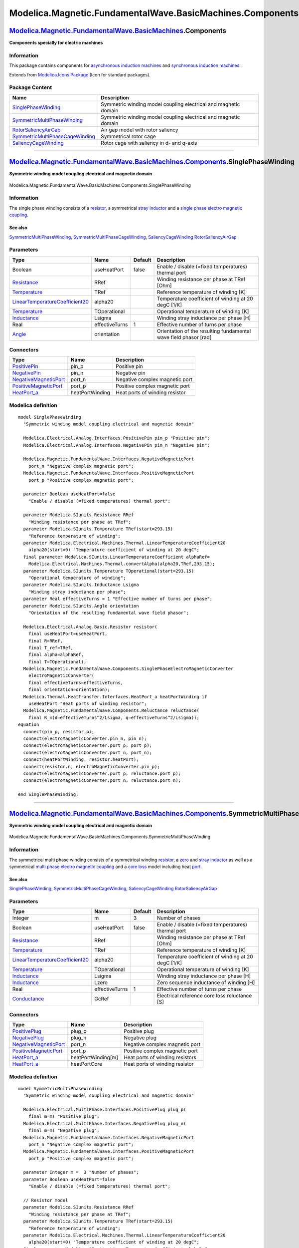==========================================================
Modelica.Magnetic.FundamentalWave.BasicMachines.Components
==========================================================

`Modelica.Magnetic.FundamentalWave.BasicMachines <Modelica_Magnetic_FundamentalWave_BasicMachines.html#Modelica.Magnetic.FundamentalWave.BasicMachines>`_.Components
--------------------------------------------------------------------------------------------------------------------------------------------------------------------

**Components specially for electric machines**

Information
~~~~~~~~~~~

::

This package contains components for `asynchronous induction
machines <Modelica_Magnetic_FundamentalWave_BasicMachines_AsynchronousInductionMachines.html#Modelica.Magnetic.FundamentalWave.BasicMachines.AsynchronousInductionMachines>`_
and `synchronous induction
machines <Modelica_Magnetic_FundamentalWave_BasicMachines_SynchronousInductionMachines.html#Modelica.Magnetic.FundamentalWave.BasicMachines.SynchronousInductionMachines>`_.

::

Extends from
`Modelica.Icons.Package <Modelica_Icons_Package.html#Modelica.Icons.Package>`_
(Icon for standard packages).

Package Content
~~~~~~~~~~~~~~~

+---------------------------------------------------------------------------------------------------------------------------------------------------------------------------------------------------------------------------------------------------------------------------------------------+-------------------------------------------------------------------+
| Name                                                                                                                                                                                                                                                                                        | Description                                                       |
+=============================================================================================================================================================================================================================================================================================+===================================================================+
| |image5| `SinglePhaseWinding <Modelica_Magnetic_FundamentalWave_BasicMachines_Components.html#Modelica.Magnetic.FundamentalWave.BasicMachines.Components.SinglePhaseWinding>`_                                                                                                              | Symmetric winding model coupling electrical and magnetic domain   |
+---------------------------------------------------------------------------------------------------------------------------------------------------------------------------------------------------------------------------------------------------------------------------------------------+-------------------------------------------------------------------+
| |image6| `SymmetricMultiPhaseWinding <Modelica_Magnetic_FundamentalWave_BasicMachines_Components.html#Modelica.Magnetic.FundamentalWave.BasicMachines.Components.SymmetricMultiPhaseWinding>`_                                                                                              | Symmetric winding model coupling electrical and magnetic domain   |
+---------------------------------------------------------------------------------------------------------------------------------------------------------------------------------------------------------------------------------------------------------------------------------------------+-------------------------------------------------------------------+
| |image7| `RotorSaliencyAirGap <Modelica_Magnetic_FundamentalWave_BasicMachines_Components.html#Modelica.Magnetic.FundamentalWave.BasicMachines.Components.RotorSaliencyAirGap>`_                                                                                                            | Air gap model with rotor saliency                                 |
+---------------------------------------------------------------------------------------------------------------------------------------------------------------------------------------------------------------------------------------------------------------------------------------------+-------------------------------------------------------------------+
| |image8| `SymmetricMultiPhaseCageWinding <Modelica_Magnetic_FundamentalWave_BasicMachines_Components.html#Modelica.Magnetic.FundamentalWave.BasicMachines.Components.SymmetricMultiPhaseCageWinding>`_                                                                                      | Symmetrical rotor cage                                            |
+---------------------------------------------------------------------------------------------------------------------------------------------------------------------------------------------------------------------------------------------------------------------------------------------+-------------------------------------------------------------------+
| |image9| `SaliencyCageWinding <Modelica_Magnetic_FundamentalWave_BasicMachines_Components.html#Modelica.Magnetic.FundamentalWave.BasicMachines.Components.SaliencyCageWinding>`_                                                                                                            | Rotor cage with saliency in d- and q-axis                         |
+---------------------------------------------------------------------------------------------------------------------------------------------------------------------------------------------------------------------------------------------------------------------------------------------+-------------------------------------------------------------------+

--------------

|image10| `Modelica.Magnetic.FundamentalWave.BasicMachines.Components <Modelica_Magnetic_FundamentalWave_BasicMachines_Components.html#Modelica.Magnetic.FundamentalWave.BasicMachines.Components>`_.SinglePhaseWinding
-----------------------------------------------------------------------------------------------------------------------------------------------------------------------------------------------------------------------

**Symmetric winding model coupling electrical and magnetic domain**

.. figure:: Modelica.Magnetic.FundamentalWave.BasicMachines.Components.SinglePhaseWindingD.png
   :align: center
   :alt: Modelica.Magnetic.FundamentalWave.BasicMachines.Components.SinglePhaseWinding

   Modelica.Magnetic.FundamentalWave.BasicMachines.Components.SinglePhaseWinding

Information
~~~~~~~~~~~

::

The single phase winding consists of a
`resistor <Modelica_Electrical_Analog_Basic.html#Modelica.Electrical.Analog.Basic.Resistor>`_,
a symmetrical `stray
inductor <Modelica_Electrical_Analog_Basic.html#Modelica.Electrical.Analog.Basic.Inductor>`_
and a `single phase electro magnetic
coupling <Modelica_Magnetic_FundamentalWave_Components.html#Modelica.Magnetic.FundamentalWave.Components.SinglePhaseElectroMagneticConverter>`_.

See also
^^^^^^^^

`SymmetricMultiPhaseWinding <Modelica_Magnetic_FundamentalWave_BasicMachines_Components.html#Modelica.Magnetic.FundamentalWave.BasicMachines.Components.SymmetricMultiPhaseWinding>`_,
`SymmetricMultiPhaseCageWinding <Modelica_Magnetic_FundamentalWave_BasicMachines_Components.html#Modelica.Magnetic.FundamentalWave.BasicMachines.Components.SymmetricMultiPhaseCageWinding>`_,
`SaliencyCageWinding <Modelica_Magnetic_FundamentalWave_BasicMachines_Components.html#Modelica.Magnetic.FundamentalWave.BasicMachines.Components.SaliencyCageWinding>`_
`RotorSaliencyAirGap <Modelica_Magnetic_FundamentalWave_BasicMachines_Components.html#Modelica.Magnetic.FundamentalWave.BasicMachines.Components.RotorSaliencyAirGap>`_

::

Parameters
~~~~~~~~~~

+-----------------------------------------------------------------------------------------------------------------------------------------------------+------------------+-----------+--------------------------------------------------------------------+
| Type                                                                                                                                                | Name             | Default   | Description                                                        |
+=====================================================================================================================================================+==================+===========+====================================================================+
| Boolean                                                                                                                                             | useHeatPort      | false     | Enable / disable (=fixed temperatures) thermal port                |
+-----------------------------------------------------------------------------------------------------------------------------------------------------+------------------+-----------+--------------------------------------------------------------------+
| `Resistance <Modelica_SIunits.html#Modelica.SIunits.Resistance>`_                                                                                   | RRef             |           | Winding resistance per phase at TRef [Ohm]                         |
+-----------------------------------------------------------------------------------------------------------------------------------------------------+------------------+-----------+--------------------------------------------------------------------+
| `Temperature <Modelica_SIunits.html#Modelica.SIunits.Temperature>`_                                                                                 | TRef             |           | Reference temperature of winding [K]                               |
+-----------------------------------------------------------------------------------------------------------------------------------------------------+------------------+-----------+--------------------------------------------------------------------+
| `LinearTemperatureCoefficient20 <Modelica_Electrical_Machines_Thermal.html#Modelica.Electrical.Machines.Thermal.LinearTemperatureCoefficient20>`_   | alpha20          |           | Temperature coefficient of winding at 20 degC [1/K]                |
+-----------------------------------------------------------------------------------------------------------------------------------------------------+------------------+-----------+--------------------------------------------------------------------+
| `Temperature <Modelica_SIunits.html#Modelica.SIunits.Temperature>`_                                                                                 | TOperational     |           | Operational temperature of winding [K]                             |
+-----------------------------------------------------------------------------------------------------------------------------------------------------+------------------+-----------+--------------------------------------------------------------------+
| `Inductance <Modelica_SIunits.html#Modelica.SIunits.Inductance>`_                                                                                   | Lsigma           |           | Winding stray inductance per phase [H]                             |
+-----------------------------------------------------------------------------------------------------------------------------------------------------+------------------+-----------+--------------------------------------------------------------------+
| Real                                                                                                                                                | effectiveTurns   | 1         | Effective number of turns per phase                                |
+-----------------------------------------------------------------------------------------------------------------------------------------------------+------------------+-----------+--------------------------------------------------------------------+
| `Angle <Modelica_SIunits.html#Modelica.SIunits.Angle>`_                                                                                             | orientation      |           | Orientation of the resulting fundamental wave field phasor [rad]   |
+-----------------------------------------------------------------------------------------------------------------------------------------------------+------------------+-----------+--------------------------------------------------------------------+

Connectors
~~~~~~~~~~

+-------------------------------------------------------------------------------------------------------------------------------------------------+-------------------+----------------------------------+
| Type                                                                                                                                            | Name              | Description                      |
+=================================================================================================================================================+===================+==================================+
| `PositivePin <Modelica_Electrical_Analog_Interfaces.html#Modelica.Electrical.Analog.Interfaces.PositivePin>`_                                   | pin\_p            | Positive pin                     |
+-------------------------------------------------------------------------------------------------------------------------------------------------+-------------------+----------------------------------+
| `NegativePin <Modelica_Electrical_Analog_Interfaces.html#Modelica.Electrical.Analog.Interfaces.NegativePin>`_                                   | pin\_n            | Negative pin                     |
+-------------------------------------------------------------------------------------------------------------------------------------------------+-------------------+----------------------------------+
| `NegativeMagneticPort <Modelica_Magnetic_FundamentalWave_Interfaces.html#Modelica.Magnetic.FundamentalWave.Interfaces.NegativeMagneticPort>`_   | port\_n           | Negative complex magnetic port   |
+-------------------------------------------------------------------------------------------------------------------------------------------------+-------------------+----------------------------------+
| `PositiveMagneticPort <Modelica_Magnetic_FundamentalWave_Interfaces.html#Modelica.Magnetic.FundamentalWave.Interfaces.PositiveMagneticPort>`_   | port\_p           | Positive complex magnetic port   |
+-------------------------------------------------------------------------------------------------------------------------------------------------+-------------------+----------------------------------+
| `HeatPort\_a <Modelica_Thermal_HeatTransfer_Interfaces.html#Modelica.Thermal.HeatTransfer.Interfaces.HeatPort_a>`_                              | heatPortWinding   | Heat ports of winding resistor   |
+-------------------------------------------------------------------------------------------------------------------------------------------------+-------------------+----------------------------------+

Modelica definition
~~~~~~~~~~~~~~~~~~~

::

    model SinglePhaseWinding 
      "Symmetric winding model coupling electrical and magnetic domain"

      Modelica.Electrical.Analog.Interfaces.PositivePin pin_p "Positive pin";
      Modelica.Electrical.Analog.Interfaces.NegativePin pin_n "Negative pin";

      Modelica.Magnetic.FundamentalWave.Interfaces.NegativeMagneticPort
        port_n "Negative complex magnetic port";
      Modelica.Magnetic.FundamentalWave.Interfaces.PositiveMagneticPort
        port_p "Positive complex magnetic port";

      parameter Boolean useHeatPort=false 
        "Enable / disable (=fixed temperatures) thermal port";

      parameter Modelica.SIunits.Resistance RRef 
        "Winding resistance per phase at TRef";
      parameter Modelica.SIunits.Temperature TRef(start=293.15) 
        "Reference temperature of winding";
      parameter Modelica.Electrical.Machines.Thermal.LinearTemperatureCoefficient20
        alpha20(start=0) "Temperature coefficient of winding at 20 degC";
      final parameter Modelica.SIunits.LinearTemperatureCoefficient alphaRef=
        Modelica.Electrical.Machines.Thermal.convertAlpha(alpha20,TRef,293.15);
      parameter Modelica.SIunits.Temperature TOperational(start=293.15) 
        "Operational temperature of winding";
      parameter Modelica.SIunits.Inductance Lsigma 
        "Winding stray inductance per phase";
      parameter Real effectiveTurns = 1 "Effective number of turns per phase";
      parameter Modelica.SIunits.Angle orientation 
        "Orientation of the resulting fundamental wave field phasor";

      Modelica.Electrical.Analog.Basic.Resistor resistor(
        final useHeatPort=useHeatPort,
        final R=RRef,
        final T_ref=TRef,
        final alpha=alphaRef,
        final T=TOperational);
      Modelica.Magnetic.FundamentalWave.Components.SinglePhaseElectroMagneticConverter
        electroMagneticConverter(
        final effectiveTurns=effectiveTurns,
        final orientation=orientation);
      Modelica.Thermal.HeatTransfer.Interfaces.HeatPort_a heatPortWinding if 
        useHeatPort "Heat ports of winding resistor";
      Modelica.Magnetic.FundamentalWave.Components.Reluctance reluctance(
        final R_m(d=effectiveTurns^2/Lsigma, q=effectiveTurns^2/Lsigma));
    equation 
      connect(pin_p, resistor.p);
      connect(electroMagneticConverter.pin_n, pin_n);
      connect(electroMagneticConverter.port_p, port_p);
      connect(electroMagneticConverter.port_n, port_n);
      connect(heatPortWinding, resistor.heatPort);
      connect(resistor.n, electroMagneticConverter.pin_p);
      connect(electroMagneticConverter.port_p, reluctance.port_p);
      connect(electroMagneticConverter.port_n, reluctance.port_n);

    end SinglePhaseWinding;

--------------

|image11| `Modelica.Magnetic.FundamentalWave.BasicMachines.Components <Modelica_Magnetic_FundamentalWave_BasicMachines_Components.html#Modelica.Magnetic.FundamentalWave.BasicMachines.Components>`_.SymmetricMultiPhaseWinding
-------------------------------------------------------------------------------------------------------------------------------------------------------------------------------------------------------------------------------

**Symmetric winding model coupling electrical and magnetic domain**

.. figure:: Modelica.Magnetic.FundamentalWave.BasicMachines.Components.SymmetricMultiPhaseWindingD.png
   :align: center
   :alt: Modelica.Magnetic.FundamentalWave.BasicMachines.Components.SymmetricMultiPhaseWinding

   Modelica.Magnetic.FundamentalWave.BasicMachines.Components.SymmetricMultiPhaseWinding

Information
~~~~~~~~~~~

::

The symmetrical multi phase winding consists of a symmetrical winding
`resistor <Modelica_Electrical_MultiPhase_Basic.html#Modelica.Electrical.MultiPhase.Basic.Resistor>`_,
a
`zero <Modelica_Electrical_MultiPhase_Basic.html#Modelica.Electrical.MultiPhase.Basic.MutualInductor>`_
and `stray
inductor <Modelica_Electrical_MultiPhase_Basic.html#Modelica.Electrical.MultiPhase.Basic.Inductor>`_
as well as a symmetrical `multi phase electro magnetic
coupling <Modelica_Magnetic_FundamentalWave_Components.html#Modelica.Magnetic.FundamentalWave.Components.MultiPhaseElectroMagneticConverter>`_
and a `core
loss <Modelica_Magnetic_FundamentalWave_Components.html#Modelica.Magnetic.FundamentalWave.Components.EddyCurrent>`_
model including heat
`port <Modelica_Thermal_HeatTransfer_Interfaces.html#Modelica.Thermal.HeatTransfer.Interfaces.HeatPort_a>`_.

See also
^^^^^^^^

`SinglePhaseWinding <Modelica_Magnetic_FundamentalWave_BasicMachines_Components.html#Modelica.Magnetic.FundamentalWave.BasicMachines.Components.SinglePhaseWinding>`_,
`SymmetricMultiPhaseCageWinding <Modelica_Magnetic_FundamentalWave_BasicMachines_Components.html#Modelica.Magnetic.FundamentalWave.BasicMachines.Components.SymmetricMultiPhaseCageWinding>`_,
`SaliencyCageWinding <Modelica_Magnetic_FundamentalWave_BasicMachines_Components.html#Modelica.Magnetic.FundamentalWave.BasicMachines.Components.SaliencyCageWinding>`_
`RotorSaliencyAirGap <Modelica_Magnetic_FundamentalWave_BasicMachines_Components.html#Modelica.Magnetic.FundamentalWave.BasicMachines.Components.RotorSaliencyAirGap>`_

::

Parameters
~~~~~~~~~~

+-----------------------------------------------------------------------------------------------------------------------------------------------------+------------------+-----------+-------------------------------------------------------+
| Type                                                                                                                                                | Name             | Default   | Description                                           |
+=====================================================================================================================================================+==================+===========+=======================================================+
| Integer                                                                                                                                             | m                | 3         | Number of phases                                      |
+-----------------------------------------------------------------------------------------------------------------------------------------------------+------------------+-----------+-------------------------------------------------------+
| Boolean                                                                                                                                             | useHeatPort      | false     | Enable / disable (=fixed temperatures) thermal port   |
+-----------------------------------------------------------------------------------------------------------------------------------------------------+------------------+-----------+-------------------------------------------------------+
| `Resistance <Modelica_SIunits.html#Modelica.SIunits.Resistance>`_                                                                                   | RRef             |           | Winding resistance per phase at TRef [Ohm]            |
+-----------------------------------------------------------------------------------------------------------------------------------------------------+------------------+-----------+-------------------------------------------------------+
| `Temperature <Modelica_SIunits.html#Modelica.SIunits.Temperature>`_                                                                                 | TRef             |           | Reference temperature of winding [K]                  |
+-----------------------------------------------------------------------------------------------------------------------------------------------------+------------------+-----------+-------------------------------------------------------+
| `LinearTemperatureCoefficient20 <Modelica_Electrical_Machines_Thermal.html#Modelica.Electrical.Machines.Thermal.LinearTemperatureCoefficient20>`_   | alpha20          |           | Temperature coefficient of winding at 20 degC [1/K]   |
+-----------------------------------------------------------------------------------------------------------------------------------------------------+------------------+-----------+-------------------------------------------------------+
| `Temperature <Modelica_SIunits.html#Modelica.SIunits.Temperature>`_                                                                                 | TOperational     |           | Operational temperature of winding [K]                |
+-----------------------------------------------------------------------------------------------------------------------------------------------------+------------------+-----------+-------------------------------------------------------+
| `Inductance <Modelica_SIunits.html#Modelica.SIunits.Inductance>`_                                                                                   | Lsigma           |           | Winding stray inductance per phase [H]                |
+-----------------------------------------------------------------------------------------------------------------------------------------------------+------------------+-----------+-------------------------------------------------------+
| `Inductance <Modelica_SIunits.html#Modelica.SIunits.Inductance>`_                                                                                   | Lzero            |           | Zero sequence inductance of winding [H]               |
+-----------------------------------------------------------------------------------------------------------------------------------------------------+------------------+-----------+-------------------------------------------------------+
| Real                                                                                                                                                | effectiveTurns   | 1         | Effective number of turns per phase                   |
+-----------------------------------------------------------------------------------------------------------------------------------------------------+------------------+-----------+-------------------------------------------------------+
| `Conductance <Modelica_SIunits.html#Modelica.SIunits.Conductance>`_                                                                                 | GcRef            |           | Electrical reference core loss reluctance [S]         |
+-----------------------------------------------------------------------------------------------------------------------------------------------------+------------------+-----------+-------------------------------------------------------+

Connectors
~~~~~~~~~~

+-------------------------------------------------------------------------------------------------------------------------------------------------+----------------------+-----------------------------------+
| Type                                                                                                                                            | Name                 | Description                       |
+=================================================================================================================================================+======================+===================================+
| `PositivePlug <Modelica_Electrical_MultiPhase_Interfaces.html#Modelica.Electrical.MultiPhase.Interfaces.PositivePlug>`_                         | plug\_p              | Positive plug                     |
+-------------------------------------------------------------------------------------------------------------------------------------------------+----------------------+-----------------------------------+
| `NegativePlug <Modelica_Electrical_MultiPhase_Interfaces.html#Modelica.Electrical.MultiPhase.Interfaces.NegativePlug>`_                         | plug\_n              | Negative plug                     |
+-------------------------------------------------------------------------------------------------------------------------------------------------+----------------------+-----------------------------------+
| `NegativeMagneticPort <Modelica_Magnetic_FundamentalWave_Interfaces.html#Modelica.Magnetic.FundamentalWave.Interfaces.NegativeMagneticPort>`_   | port\_n              | Negative complex magnetic port    |
+-------------------------------------------------------------------------------------------------------------------------------------------------+----------------------+-----------------------------------+
| `PositiveMagneticPort <Modelica_Magnetic_FundamentalWave_Interfaces.html#Modelica.Magnetic.FundamentalWave.Interfaces.PositiveMagneticPort>`_   | port\_p              | Positive complex magnetic port    |
+-------------------------------------------------------------------------------------------------------------------------------------------------+----------------------+-----------------------------------+
| `HeatPort\_a <Modelica_Thermal_HeatTransfer_Interfaces.html#Modelica.Thermal.HeatTransfer.Interfaces.HeatPort_a>`_                              | heatPortWinding[m]   | Heat ports of winding resistors   |
+-------------------------------------------------------------------------------------------------------------------------------------------------+----------------------+-----------------------------------+
| `HeatPort\_a <Modelica_Thermal_HeatTransfer_Interfaces.html#Modelica.Thermal.HeatTransfer.Interfaces.HeatPort_a>`_                              | heatPortCore         | Heat ports of winding resistor    |
+-------------------------------------------------------------------------------------------------------------------------------------------------+----------------------+-----------------------------------+

Modelica definition
~~~~~~~~~~~~~~~~~~~

::

    model SymmetricMultiPhaseWinding 
      "Symmetric winding model coupling electrical and magnetic domain"

      Modelica.Electrical.MultiPhase.Interfaces.PositivePlug plug_p(
        final m=m) "Positive plug";
      Modelica.Electrical.MultiPhase.Interfaces.NegativePlug plug_n(
        final m=m) "Negative plug";
      Modelica.Magnetic.FundamentalWave.Interfaces.NegativeMagneticPort
        port_n "Negative complex magnetic port";
      Modelica.Magnetic.FundamentalWave.Interfaces.PositiveMagneticPort
        port_p "Positive complex magnetic port";

      parameter Integer m =  3 "Number of phases";
      parameter Boolean useHeatPort=false 
        "Enable / disable (=fixed temperatures) thermal port";

      // Resistor model
      parameter Modelica.SIunits.Resistance RRef 
        "Winding resistance per phase at TRef";
      parameter Modelica.SIunits.Temperature TRef(start=293.15) 
        "Reference temperature of winding";
      parameter Modelica.Electrical.Machines.Thermal.LinearTemperatureCoefficient20
        alpha20(start=0) "Temperature coefficient of winding at 20 degC";
      final parameter Modelica.SIunits.LinearTemperatureCoefficient alphaRef=
        Modelica.Electrical.Machines.Thermal.convertAlpha(alpha20,TRef,293.15);
      parameter Modelica.SIunits.Temperature TOperational(start=293.15) 
        "Operational temperature of winding";

      parameter Modelica.SIunits.Inductance Lsigma 
        "Winding stray inductance per phase";
      parameter Modelica.SIunits.Inductance Lzero 
        "Zero sequence inductance of winding";
      parameter Real effectiveTurns = 1 "Effective number of turns per phase";

      parameter Modelica.SIunits.Conductance GcRef 
        "Electrical reference core loss reluctance";

      Modelica.Magnetic.FundamentalWave.Components.MultiPhaseElectroMagneticConverter
        electroMagneticConverter(
        final m=m,
        final effectiveTurns=fill(effectiveTurns, m),
        final orientation=Functions.symmetricOrientation(m));
      Modelica.Electrical.MultiPhase.Basic.ZeroInductor zeroInductor(
        final m=m,
        final Lzero=Lzero) "Zero sequence inductance of winding";
      Modelica.Electrical.MultiPhase.Basic.Resistor resistor(
        final m=m,
        final useHeatPort=useHeatPort,
        final R=fill(RRef, m),
        final T_ref=fill(TRef,m),
        final alpha=fill(alphaRef,m),
        final T=fill(TOperational,m)) "Winding resistor";

      Thermal.HeatTransfer.Interfaces.HeatPort_a heatPortWinding[m] if useHeatPort 
        "Heat ports of winding resistors";
      Thermal.HeatTransfer.Interfaces.HeatPort_a heatPortCore if useHeatPort 
        "Heat ports of winding resistor";
      Modelica.Magnetic.FundamentalWave.Components.EddyCurrent core(final G=(
            m/2)*GcRef/effectiveTurns^2, final useHeatPort=useHeatPort) 
        "Core loss model (currently eddy currents only)";
      Modelica.Magnetic.FundamentalWave.Components.Reluctance strayReluctance(
          final R_m(d=3*effectiveTurns^2/2/Lsigma, q=3*effectiveTurns^2/2/
              Lsigma)) 
        "Stray reluctance equivalent to ideally coupled stray inductances";
    equation 
      connect(plug_p, resistor.plug_p);
      connect(resistor.plug_n, zeroInductor.plug_p);
      connect(zeroInductor.plug_n, electroMagneticConverter.plug_p);
      connect(electroMagneticConverter.plug_n, plug_n);
      connect(electroMagneticConverter.port_p, port_p);
      connect(resistor.heatPort, heatPortWinding);
      connect(electroMagneticConverter.port_n, core.port_p);
      connect(core.port_n, port_n);
      connect(core.heatPort, heatPortCore);
      connect(strayReluctance.port_n, core.port_n);
      connect(strayReluctance.port_p, electroMagneticConverter.port_p);
    end SymmetricMultiPhaseWinding;

--------------

|image12| `Modelica.Magnetic.FundamentalWave.BasicMachines.Components <Modelica_Magnetic_FundamentalWave_BasicMachines_Components.html#Modelica.Magnetic.FundamentalWave.BasicMachines.Components>`_.RotorSaliencyAirGap
------------------------------------------------------------------------------------------------------------------------------------------------------------------------------------------------------------------------

**Air gap model with rotor saliency**

.. figure:: Modelica.Magnetic.FundamentalWave.BasicMachines.Components.RotorSaliencyAirGapD.png
   :align: center
   :alt: Modelica.Magnetic.FundamentalWave.BasicMachines.Components.RotorSaliencyAirGap

   Modelica.Magnetic.FundamentalWave.BasicMachines.Components.RotorSaliencyAirGap

Information
~~~~~~~~~~~

::

This salient air gap model can be used for machines with uniform airgaps
and for machines with rotor saliencies. The air gap model is not
symmetrical towards stator and rotor since it is assumed the saliency
always refers to the rotor. The saliency of the air gap is represented
by a main field inductance in the d- and q-axis.

For the mechanical interaction of the air gap model with the stator and
the rotor it is equipped with to `rotational
connectors <Modelica_Mechanics_Rotational_Interfaces.html#Modelica.Mechanics.Rotational.Interfaces.Flange_a>`_.
The torques acting on both connectors have the same absolute values but
different signs. The difference between the stator and the rotor angle,
|image13|, is required for the transformation of the magnetic stator
quantities to the rotor side.

The air gap model has two magnetic stator and two magnetic rotor
`ports <Modelica_Magnetic_FundamentalWave_Interfaces.html#Modelica.Magnetic.FundamentalWave.Interfaces.MagneticPort>`_.
The magnetic potential difference and the magnetic flux of the stator
(superscript s) are transformed to the rotor fixed reference frame
(superscript r). The effective reluctances of the main field with
respect to the d- and q-axis are considered then in the balance
equations

.. figure:: ../Resources/Images/Magnetic/FundamentalWave/Machines/Components/airgap.png
   :align: center
   :alt: 

according to the following figure.

**Fig:** Magnetic equivalent circuit of the air gap model

.. figure:: ../Resources/Images/Magnetic/FundamentalWave/Machines/Components/airgap_phasors.png
   :align: center
   :alt: 

See also
^^^^^^^^

`SinglePhaseWinding <Modelica_Magnetic_FundamentalWave_BasicMachines_Components.html#Modelica.Magnetic.FundamentalWave.BasicMachines.Components.SinglePhaseWinding>`_,
`SymmetricMultiPhaseWinding <Modelica_Magnetic_FundamentalWave_BasicMachines_Components.html#Modelica.Magnetic.FundamentalWave.BasicMachines.Components.SymmetricMultiPhaseWinding>`_,
`SymmetricMultiPhaseCageWinding <Modelica_Magnetic_FundamentalWave_BasicMachines_Components.html#Modelica.Magnetic.FundamentalWave.BasicMachines.Components.SymmetricMultiPhaseCageWinding>`_
`SaliencyCageWinding <Modelica_Magnetic_FundamentalWave_BasicMachines_Components.html#Modelica.Magnetic.FundamentalWave.BasicMachines.Components.SaliencyCageWinding>`_

::

Parameters
~~~~~~~~~~

+---------------------------------------------------------------------------------------------------------------------------------+--------+-----------+-----------------------------------------------------------------------------+
| Type                                                                                                                            | Name   | Default   | Description                                                                 |
+=================================================================================================================================+========+===========+=============================================================================+
| Integer                                                                                                                         | p      |           | Number of pole pairs                                                        |
+---------------------------------------------------------------------------------------------------------------------------------+--------+-----------+-----------------------------------------------------------------------------+
| `SalientInductance <Modelica_Magnetic_FundamentalWave_Types.html#Modelica.Magnetic.FundamentalWave.Types.SalientInductance>`_   | L0     |           | Salient inductance of a single unchorded coil w.r.t. the fundamental wave   |
+---------------------------------------------------------------------------------------------------------------------------------+--------+-----------+-----------------------------------------------------------------------------+

Connectors
~~~~~~~~~~

+-------------------------------------------------------------------------------------------------------------------------------------------------+-------------+--------------------------------------------------+
| Type                                                                                                                                            | Name        | Description                                      |
+=================================================================================================================================================+=============+==================================================+
| `PositiveMagneticPort <Modelica_Magnetic_FundamentalWave_Interfaces.html#Modelica.Magnetic.FundamentalWave.Interfaces.PositiveMagneticPort>`_   | port\_sp    | Positive complex magnetic stator port            |
+-------------------------------------------------------------------------------------------------------------------------------------------------+-------------+--------------------------------------------------+
| `NegativeMagneticPort <Modelica_Magnetic_FundamentalWave_Interfaces.html#Modelica.Magnetic.FundamentalWave.Interfaces.NegativeMagneticPort>`_   | port\_sn    | Negative complex magnetic stator port            |
+-------------------------------------------------------------------------------------------------------------------------------------------------+-------------+--------------------------------------------------+
| `PositiveMagneticPort <Modelica_Magnetic_FundamentalWave_Interfaces.html#Modelica.Magnetic.FundamentalWave.Interfaces.PositiveMagneticPort>`_   | port\_rp    | Positive complex magnetic rotor port             |
+-------------------------------------------------------------------------------------------------------------------------------------------------+-------------+--------------------------------------------------+
| `NegativeMagneticPort <Modelica_Magnetic_FundamentalWave_Interfaces.html#Modelica.Magnetic.FundamentalWave.Interfaces.NegativeMagneticPort>`_   | port\_rn    | Negative complex magnetic rotor port             |
+-------------------------------------------------------------------------------------------------------------------------------------------------+-------------+--------------------------------------------------+
| `Flange\_a <Modelica_Mechanics_Rotational_Interfaces.html#Modelica.Mechanics.Rotational.Interfaces.Flange_a>`_                                  | flange\_a   | Flange of the rotor                              |
+-------------------------------------------------------------------------------------------------------------------------------------------------+-------------+--------------------------------------------------+
| `Flange\_a <Modelica_Mechanics_Rotational_Interfaces.html#Modelica.Mechanics.Rotational.Interfaces.Flange_a>`_                                  | support     | Support at which the reaction torque is acting   |
+-------------------------------------------------------------------------------------------------------------------------------------------------+-------------+--------------------------------------------------+

Modelica definition
~~~~~~~~~~~~~~~~~~~

::

    model RotorSaliencyAirGap "Air gap model with rotor saliency"

      import Modelica.Constants.pi;

      Interfaces.PositiveMagneticPort port_sp 
        "Positive complex magnetic stator port";
      Interfaces.NegativeMagneticPort port_sn 
        "Negative complex magnetic stator port";
      Interfaces.PositiveMagneticPort port_rp 
        "Positive complex magnetic rotor port";
      Interfaces.NegativeMagneticPort port_rn 
        "Negative complex magnetic rotor port";

      Modelica.Mechanics.Rotational.Interfaces.Flange_a flange_a 
        "Flange of the rotor";
      Modelica.Mechanics.Rotational.Interfaces.Flange_a support 
        "Support at which the reaction torque is acting";

      parameter Integer p "Number of pole pairs";
      parameter Modelica.Magnetic.FundamentalWave.Types.SalientInductance L0(
        d(start=1), q(start=1)) 
        "Salient inductance of a single unchorded coil w.r.t. the fundamental wave";
      final parameter Modelica.Magnetic.FundamentalWave.Types.SalientReluctance R_m(
        d=1/L0.d, q=1/L0.q) "Reluctance of the air gap model";

      // Complex phasors of magnetic potential differences
      Modelica.SIunits.ComplexMagneticPotentialDifference  V_mss 
        "Complex magnetic potential difference of stator w.r.t. stator reference frame";
      Modelica.SIunits.ComplexMagneticPotentialDifference  V_msr 
        "Complex magnetic potential difference of stator w.r.t. rotor reference frame";
      Modelica.SIunits.ComplexMagneticPotentialDifference  V_mrr 
        "Complex magnetic potential difference of rotor w.r.t. rotor reference frame";
      // Modelica.SIunits.ComplexMagneticPotentialDifference V_mrs
      //   "Complex magnetic potential difference of rotor w.r.t. stator reference frame";

      // Complex phasors of magnetic fluxes
      Modelica.SIunits.ComplexMagneticFlux  Phi_ss 
        "Complex magnetic potential difference of stator w.r.t. stator reference frame";
      Modelica.SIunits.ComplexMagneticFlux  Phi_sr 
        "Complex magnetic potential difference of stator w.r.t. rotor reference frame";
      Modelica.SIunits.ComplexMagneticFlux  Phi_rr 
        "Complex magnetic potential difference of rotor w.r.t. rotor reference frame";
      // Modelica.SIunits.ComplexMagneticFlux Phi_rs
      //   "Complex magnetic potential difference of rotor w.r.t. stator reference frame";

      // Electrical torque and mechanical angle
      Modelica.SIunits.Torque tauElectrical "Electrical torque";
      // Modelica.SIunits.Torque tauTemp "Electrical torque";
      Modelica.SIunits.Angle gamma "Electrical angle between rotor and stator";

      Complex rotator "Equivalent vector representation of orientation";

    equation 
      // Stator flux into positive stator port
      port_sp.Phi = Phi_ss;
      // Balance of stator flux
      port_sp.Phi + port_sn.Phi = Complex(0,0);

      // Rotor flux into positive rotor port
      port_rp.Phi = Phi_rr;
      // Balance of rotor flux
      port_rp.Phi + port_rn.Phi = Complex(0,0);

      // Magneto motive force of stator
      port_sp.V_m - port_sn.V_m = V_mss;

      // Magneto motive force of stator
      port_rp.V_m - port_rn.V_m = V_mrr;

      // Transformation of fluxes between stator and rotor fixed frame, if wanted
      // Phi_rs.re = + Phi_rr.re * cos(gamma) - Phi_rr.im * sin(gamma);
      // Phi_rs.im = + Phi_rr.re * sin(gamma) + Phi_rr.im * cos(gamma);
      // Alternative transformation
      // Phi_rr.re = + Phi_rs.re * cos(gamma) + Phi_rs.im * sin(gamma);
      // Phi_rr.im = - Phi_rs.re * sin(gamma) + Phi_rs.im * cos(gamma);

      // Transformed stator flux is not needed
      // Phi_sr.re = + Phi_ss.re * cos(gamma) + Phi_ss.im * sin(gamma);
      // Phi_sr.im = - Phi_ss.re * sin(gamma) + Phi_ss.im * cos(gamma);
      Phi_sr = Phi_ss * Modelica.ComplexMath.conj(rotator);
      // Alternative transformation
      // Phi_ss.re = + Phi_sr.re * cos(gamma) - Phi_sr.im * sin(gamma);
      // Phi_ss.im = + Phi_sr.re * sin(gamma) + Phi_sr.im * cos(gamma);

      // Stator flux w.r.t. the rotor fixed frame and rotor flux are equal
      Phi_sr = Phi_rr;

      // Transformation of magnetic potential difference between stator and rotor fixed frame
      // V_mrs.re = + V_mrr.re * cos(gamma) - V_mrr.im * sin(gamma);
      // V_mrs.im = + V_mrr.re * sin(gamma) + V_mrr.im * cos(gamma);
      // V_mrr.re = + V_mrs.re * cos(gamma) + V_mrs.im * sin(gamma);
      // V_mrr.im = - V_mrs.re * sin(gamma) + V_mrs.im * cos(gamma);
      // V_msr.re = + V_mss.re * cos(gamma) + V_mss.im * sin(gamma);
      // V_msr.im = - V_mss.re * sin(gamma) + V_mss.im * cos(gamma);
      V_msr = V_mss * Modelica.ComplexMath.conj(rotator);
      // V_msr.re = + V_mss.re * cos(gamma) + V_mss.im * sin(gamma);
      // V_msr.im = - V_mss.re * sin(gamma) + V_mss.im * cos(gamma);

      // Local balance of maganeto motive force
      (pi/2.0) * (V_mrr.re + V_msr.re) = Phi_rr.re*R_m.d;
      (pi/2.0) * (V_mrr.im + V_msr.im) = Phi_rr.im*R_m.q;

      // Torque
      tauElectrical = - (pi*p/2.0)*(Phi_ss.im * V_mss.re - Phi_ss.re * V_mss.im);

      flange_a.tau = -tauElectrical;
      support.tau = tauElectrical;

      // Electrical angle between stator and rotor
      gamma = p*(flange_a.phi-support.phi);
      rotator = Modelica.ComplexMath.exp(Complex(0,gamma));

    end RotorSaliencyAirGap;

--------------

|image14| `Modelica.Magnetic.FundamentalWave.BasicMachines.Components <Modelica_Magnetic_FundamentalWave_BasicMachines_Components.html#Modelica.Magnetic.FundamentalWave.BasicMachines.Components>`_.SymmetricMultiPhaseCageWinding
-----------------------------------------------------------------------------------------------------------------------------------------------------------------------------------------------------------------------------------

**Symmetrical rotor cage**

.. figure:: Modelica.Magnetic.FundamentalWave.BasicMachines.Components.SymmetricMultiPhaseCageWindingD.png
   :align: center
   :alt: Modelica.Magnetic.FundamentalWave.BasicMachines.Components.SymmetricMultiPhaseCageWinding

   Modelica.Magnetic.FundamentalWave.BasicMachines.Components.SymmetricMultiPhaseCageWinding

Information
~~~~~~~~~~~

::

.. figure:: ../Resources/Images/Magnetic/FundamentalWave/Machines/Components/rotorcage.png
   :align: center
   :alt: 

The symmetric rotor cage model of this library does not consist of rotor
bars and end rings. Instead the symmetric cage is modeled by an
equivalent symmetrical winding. The rotor cage model consists of
|image15| phases. If the cage is modeled by equivalent stator winding
parameters, the number of effective turns, |image16|, has to be chosen
equivalent to the effective number of stator turns.

See also
^^^^^^^^

`SinglePhaseWinding <Modelica_Magnetic_FundamentalWave_BasicMachines_Components.html#Modelica.Magnetic.FundamentalWave.BasicMachines.Components.SinglePhaseWinding>`_,
`SymmetricMultiPhaseWinding <Modelica_Magnetic_FundamentalWave_BasicMachines_Components.html#Modelica.Magnetic.FundamentalWave.BasicMachines.Components.SymmetricMultiPhaseWinding>`_,
`SaliencyCageWinding <Modelica_Magnetic_FundamentalWave_BasicMachines_Components.html#Modelica.Magnetic.FundamentalWave.BasicMachines.Components.SaliencyCageWinding>`_,
`RotorSaliencyAirGap <Modelica_Magnetic_FundamentalWave_BasicMachines_Components.html#Modelica.Magnetic.FundamentalWave.BasicMachines.Components.RotorSaliencyAirGap>`_

::

Extends from
`Modelica.Magnetic.FundamentalWave.Interfaces.PartialTwoPort <Modelica_Magnetic_FundamentalWave_Interfaces.html#Modelica.Magnetic.FundamentalWave.Interfaces.PartialTwoPort>`_
(Two magnetic ports for graphical modeling).

Parameters
~~~~~~~~~~

+-----------------------------------------------------------------------------------------------------------------------------------------------------+------------------+-----------+-------------------------------------------------------+
| Type                                                                                                                                                | Name             | Default   | Description                                           |
+=====================================================================================================================================================+==================+===========+=======================================================+
| Integer                                                                                                                                             | m                | 3         | Number of phases                                      |
+-----------------------------------------------------------------------------------------------------------------------------------------------------+------------------+-----------+-------------------------------------------------------+
| Boolean                                                                                                                                             | useHeatPort      | false     | Enable / disable (=fixed temperatures) thermal port   |
+-----------------------------------------------------------------------------------------------------------------------------------------------------+------------------+-----------+-------------------------------------------------------+
| `Resistance <Modelica_SIunits.html#Modelica.SIunits.Resistance>`_                                                                                   | RRef             |           | Winding resistance per phase at TRef [Ohm]            |
+-----------------------------------------------------------------------------------------------------------------------------------------------------+------------------+-----------+-------------------------------------------------------+
| `Temperature <Modelica_SIunits.html#Modelica.SIunits.Temperature>`_                                                                                 | TRef             |           | Reference temperature of winding [K]                  |
+-----------------------------------------------------------------------------------------------------------------------------------------------------+------------------+-----------+-------------------------------------------------------+
| `LinearTemperatureCoefficient20 <Modelica_Electrical_Machines_Thermal.html#Modelica.Electrical.Machines.Thermal.LinearTemperatureCoefficient20>`_   | alpha20          |           | Temperature coefficient of winding at 20 degC [1/K]   |
+-----------------------------------------------------------------------------------------------------------------------------------------------------+------------------+-----------+-------------------------------------------------------+
| `Temperature <Modelica_SIunits.html#Modelica.SIunits.Temperature>`_                                                                                 | TOperational     |           | Operational temperature of winding [K]                |
+-----------------------------------------------------------------------------------------------------------------------------------------------------+------------------+-----------+-------------------------------------------------------+
| `Inductance <Modelica_SIunits.html#Modelica.SIunits.Inductance>`_                                                                                   | Lsigma           |           | Cage stray inductance [H]                             |
+-----------------------------------------------------------------------------------------------------------------------------------------------------+------------------+-----------+-------------------------------------------------------+
| Real                                                                                                                                                | effectiveTurns   | 1         | Effective number of turns                             |
+-----------------------------------------------------------------------------------------------------------------------------------------------------+------------------+-----------+-------------------------------------------------------+

Connectors
~~~~~~~~~~

+-------------------------------------------------------------------------------------------------------------------------------------------------+-------------------+----------------------------------+
| Type                                                                                                                                            | Name              | Description                      |
+=================================================================================================================================================+===================+==================================+
| `PositiveMagneticPort <Modelica_Magnetic_FundamentalWave_Interfaces.html#Modelica.Magnetic.FundamentalWave.Interfaces.PositiveMagneticPort>`_   | port\_p           | Positive complex magnetic port   |
+-------------------------------------------------------------------------------------------------------------------------------------------------+-------------------+----------------------------------+
| `NegativeMagneticPort <Modelica_Magnetic_FundamentalWave_Interfaces.html#Modelica.Magnetic.FundamentalWave.Interfaces.NegativeMagneticPort>`_   | port\_n           | Negative complex magnetic port   |
+-------------------------------------------------------------------------------------------------------------------------------------------------+-------------------+----------------------------------+
| `HeatPort\_a <Modelica_Thermal_HeatTransfer_Interfaces.html#Modelica.Thermal.HeatTransfer.Interfaces.HeatPort_a>`_                              | heatPortWinding   | Heat ports of winding resistor   |
+-------------------------------------------------------------------------------------------------------------------------------------------------+-------------------+----------------------------------+

Modelica definition
~~~~~~~~~~~~~~~~~~~

::

    model SymmetricMultiPhaseCageWinding "Symmetrical rotor cage"

      import Modelica.Constants.pi;

      extends Modelica.Magnetic.FundamentalWave.Interfaces.PartialTwoPort;

      parameter Integer m = 3 "Number of phases";

      parameter Boolean useHeatPort=false 
        "Enable / disable (=fixed temperatures) thermal port";

      parameter Modelica.SIunits.Resistance RRef 
        "Winding resistance per phase at TRef";
      parameter Modelica.SIunits.Temperature TRef(start=293.15) 
        "Reference temperature of winding";
      parameter Modelica.Electrical.Machines.Thermal.LinearTemperatureCoefficient20
        alpha20(start=0) "Temperature coefficient of winding at 20 degC";
      final parameter Modelica.SIunits.LinearTemperatureCoefficient alphaRef=
        Modelica.Electrical.Machines.Thermal.convertAlpha(alpha20,TRef,293.15);
      parameter Modelica.SIunits.Temperature TOperational(start=293.15) 
        "Operational temperature of winding";

      parameter Modelica.SIunits.Inductance Lsigma "Cage stray inductance";
      parameter Real effectiveTurns = 1 "Effective number of turns";

      Modelica.SIunits.Current i[m](each start=0)=strayInductor.i "Cage currents";

      Modelica.Magnetic.FundamentalWave.Components.MultiPhaseElectroMagneticConverter
        winding(
        final m=m,
        final orientation={2*pi*(k - 1)/m for k in 1:m},
        final effectiveTurns=fill(effectiveTurns, m)) "Symmetric winding";
      Modelica.Electrical.MultiPhase.Basic.Inductor strayInductor(
        final m=m,
        final L=fill(Lsigma, m));
      Modelica.Electrical.MultiPhase.Basic.Resistor resistor(
        final useHeatPort=useHeatPort,
        final m=m,
        final R=fill(RRef, m),
        final T_ref=fill(TRef, m),
        final alpha=fill(alphaRef, m),
        final T=fill(TRef, m));
      Modelica.Electrical.MultiPhase.Basic.Star star(
        final m=m);
      Modelica.Electrical.Analog.Basic.Ground ground;

      Thermal.HeatTransfer.Interfaces.HeatPort_a heatPortWinding if useHeatPort 
        "Heat ports of winding resistor";
      Thermal.HeatTransfer.Components.ThermalCollector thermalCollector(
        final m=m) if useHeatPort 
        "Connector of thermal rotor resistance heat ports";
      Modelica.Electrical.MultiPhase.Basic.Star starAuxiliary(
        final m=m);

    equation 
      connect(port_p, winding.port_p);
      connect(winding.port_n, port_n);
      connect(ground.p,star. pin_n);
      connect(strayInductor.plug_n, resistor.plug_p);
      connect(strayInductor.plug_p, winding.plug_p);
      connect(star.plug_p, winding.plug_n);
      connect(thermalCollector.port_a, resistor.heatPort);
      connect(thermalCollector.port_b, heatPortWinding);
      connect(resistor.plug_n, starAuxiliary.plug_p);
    end SymmetricMultiPhaseCageWinding;

--------------

|image17| `Modelica.Magnetic.FundamentalWave.BasicMachines.Components <Modelica_Magnetic_FundamentalWave_BasicMachines_Components.html#Modelica.Magnetic.FundamentalWave.BasicMachines.Components>`_.SaliencyCageWinding
------------------------------------------------------------------------------------------------------------------------------------------------------------------------------------------------------------------------

**Rotor cage with saliency in d- and q-axis**

.. figure:: Modelica.Magnetic.FundamentalWave.BasicMachines.Components.SaliencyCageWindingD.png
   :align: center
   :alt: Modelica.Magnetic.FundamentalWave.BasicMachines.Components.SaliencyCageWinding

   Modelica.Magnetic.FundamentalWave.BasicMachines.Components.SaliencyCageWinding

Information
~~~~~~~~~~~

::

The salient cage model is a two axis model with two phases. The electro
magnetic coupling therefore is also two phase coupling model. The angles
of the two orientations are 0 and |image18|. This way an asymmetrical
rotor cage with different resistances and stray inductances in d- and
q-axis can be modeled.

See also
^^^^^^^^

`SinglePhaseWinding <Modelica_Magnetic_FundamentalWave_BasicMachines_Components.html#Modelica.Magnetic.FundamentalWave.BasicMachines.Components.SinglePhaseWinding>`_,
`SymmetricMultiPhaseWinding <Modelica_Magnetic_FundamentalWave_BasicMachines_Components.html#Modelica.Magnetic.FundamentalWave.BasicMachines.Components.SymmetricMultiPhaseWinding>`_,
`SymmetricMultiPhaseCageWinding <Modelica_Magnetic_FundamentalWave_BasicMachines_Components.html#Modelica.Magnetic.FundamentalWave.BasicMachines.Components.SymmetricMultiPhaseCageWinding>`_
`RotorSaliencyAirGap <Modelica_Magnetic_FundamentalWave_BasicMachines_Components.html#Modelica.Magnetic.FundamentalWave.BasicMachines.Components.RotorSaliencyAirGap>`_

::

Extends from
`Modelica.Magnetic.FundamentalWave.Interfaces.PartialTwoPort <Modelica_Magnetic_FundamentalWave_Interfaces.html#Modelica.Magnetic.FundamentalWave.Interfaces.PartialTwoPort>`_
(Two magnetic ports for graphical modeling).

Parameters
~~~~~~~~~~

+-----------------------------------------------------------------------------------------------------------------------------------------------------+------------------+-----------+-------------------------------------------------------+
| Type                                                                                                                                                | Name             | Default   | Description                                           |
+=====================================================================================================================================================+==================+===========+=======================================================+
| Boolean                                                                                                                                             | useHeatPort      | false     | Enable / disable (=fixed temperatures) thermal port   |
+-----------------------------------------------------------------------------------------------------------------------------------------------------+------------------+-----------+-------------------------------------------------------+
| `SalientResistance <Modelica_Magnetic_FundamentalWave_Types.html#Modelica.Magnetic.FundamentalWave.Types.SalientResistance>`_                       | RRef             |           | Salient cage resistance                               |
+-----------------------------------------------------------------------------------------------------------------------------------------------------+------------------+-----------+-------------------------------------------------------+
| `Temperature <Modelica_SIunits.html#Modelica.SIunits.Temperature>`_                                                                                 | TRef             |           | Reference temperature of winding [K]                  |
+-----------------------------------------------------------------------------------------------------------------------------------------------------+------------------+-----------+-------------------------------------------------------+
| `LinearTemperatureCoefficient20 <Modelica_Electrical_Machines_Thermal.html#Modelica.Electrical.Machines.Thermal.LinearTemperatureCoefficient20>`_   | alpha20          |           | Temperature coefficient of winding at 20 degC [1/K]   |
+-----------------------------------------------------------------------------------------------------------------------------------------------------+------------------+-----------+-------------------------------------------------------+
| `Temperature <Modelica_SIunits.html#Modelica.SIunits.Temperature>`_                                                                                 | TOperational     |           | Operational temperature of winding [K]                |
+-----------------------------------------------------------------------------------------------------------------------------------------------------+------------------+-----------+-------------------------------------------------------+
| `SalientInductance <Modelica_Magnetic_FundamentalWave_Types.html#Modelica.Magnetic.FundamentalWave.Types.SalientInductance>`_                       | Lsigma           |           | Salient cage stray inductance                         |
+-----------------------------------------------------------------------------------------------------------------------------------------------------+------------------+-----------+-------------------------------------------------------+
| Real                                                                                                                                                | effectiveTurns   | 1         | Effective number of turns                             |
+-----------------------------------------------------------------------------------------------------------------------------------------------------+------------------+-----------+-------------------------------------------------------+

Connectors
~~~~~~~~~~

+-------------------------------------------------------------------------------------------------------------------------------------------------+-------------------+----------------------------------+
| Type                                                                                                                                            | Name              | Description                      |
+=================================================================================================================================================+===================+==================================+
| `PositiveMagneticPort <Modelica_Magnetic_FundamentalWave_Interfaces.html#Modelica.Magnetic.FundamentalWave.Interfaces.PositiveMagneticPort>`_   | port\_p           | Positive complex magnetic port   |
+-------------------------------------------------------------------------------------------------------------------------------------------------+-------------------+----------------------------------+
| `NegativeMagneticPort <Modelica_Magnetic_FundamentalWave_Interfaces.html#Modelica.Magnetic.FundamentalWave.Interfaces.NegativeMagneticPort>`_   | port\_n           | Negative complex magnetic port   |
+-------------------------------------------------------------------------------------------------------------------------------------------------+-------------------+----------------------------------+
| `HeatPort\_a <Modelica_Thermal_HeatTransfer_Interfaces.html#Modelica.Thermal.HeatTransfer.Interfaces.HeatPort_a>`_                              | heatPortWinding   | Heat ports of winding resistor   |
+-------------------------------------------------------------------------------------------------------------------------------------------------+-------------------+----------------------------------+

Modelica definition
~~~~~~~~~~~~~~~~~~~

::

    model SaliencyCageWinding "Rotor cage with saliency in d- and q-axis"
      extends Modelica.Magnetic.FundamentalWave.Interfaces.PartialTwoPort;

      parameter Boolean useHeatPort=false 
        "Enable / disable (=fixed temperatures) thermal port";

      parameter Modelica.Magnetic.FundamentalWave.Types.SalientResistance
        RRef(
        d(start=1), q(start=1)) "Salient cage resistance";
      parameter Modelica.SIunits.Temperature TRef(start=293.15) 
        "Reference temperature of winding";
      parameter Modelica.Electrical.Machines.Thermal.LinearTemperatureCoefficient20
        alpha20(start=0) "Temperature coefficient of winding at 20 degC";
      final parameter Modelica.SIunits.LinearTemperatureCoefficient alphaRef=
        Modelica.Electrical.Machines.Thermal.convertAlpha(alpha20,TRef,293.15);
      parameter Modelica.SIunits.Temperature TOperational(start=293.15) 
        "Operational temperature of winding";

      parameter Modelica.Magnetic.FundamentalWave.Types.SalientInductance
        Lsigma(
        d(start=1), q(start=1)) "Salient cage stray inductance";
      parameter Real effectiveTurns = 1 "Effective number of turns";

      Modelica.Magnetic.FundamentalWave.Types.SalientCurrent i(
        d(start=0, fixed=true)=strayInductor.i[1],
        q(start=0, fixed=true)=strayInductor.i[2]) "Cage current";

      Modelica.Magnetic.FundamentalWave.Components.MultiPhaseElectroMagneticConverter
        winding(
        final m=2,
        final orientation={0,Modelica.Constants.pi/2},
        final effectiveTurns=fill(effectiveTurns, 2)) "Symmetric winding";
      Modelica.Electrical.MultiPhase.Basic.Inductor strayInductor(
        final m=2,
        final L={Lsigma.d,Lsigma.q});
      Modelica.Electrical.MultiPhase.Basic.Resistor resistor(
        final useHeatPort=useHeatPort,
        final m=2,
        final R={RRef.d,RRef.q},
        final T_ref=fill(TRef, 2),
        final alpha=fill(alphaRef, 2),
        final T=fill(TOperational, 2));
      Modelica.Electrical.MultiPhase.Basic.Star star(
        final m=2);
      Modelica.Electrical.Analog.Basic.Ground ground;

      Thermal.HeatTransfer.Interfaces.HeatPort_a heatPortWinding if 
                                                             useHeatPort 
        "Heat ports of winding resistor";
      Thermal.HeatTransfer.Components.ThermalCollector thermalCollector(final m=2) if useHeatPort 
        "Connector of thermal rotor resistance heat ports";
    equation 

      connect(port_p, winding.port_p);
      connect(winding.port_n, port_n);
      connect(ground.p,star. pin_n);
      connect(strayInductor.plug_n, resistor.plug_p);
      connect(winding.plug_n, resistor.plug_n);
      connect(star.plug_p, winding.plug_n);
      connect(strayInductor.plug_p, winding.plug_p);
      connect(thermalCollector.port_b, heatPortWinding);
      connect(resistor.heatPort, thermalCollector.port_a);
    end SaliencyCageWinding;

--------------

`Automatically generated <http://www.3ds.com/>`_ Fri Nov 12 16:30:02
2010.

.. |Modelica.Magnetic.FundamentalWave.BasicMachines.Components.SinglePhaseWinding| image:: Modelica.Magnetic.FundamentalWave.BasicMachines.Components.SinglePhaseWindingS.png
.. |Modelica.Magnetic.FundamentalWave.BasicMachines.Components.SymmetricMultiPhaseWinding| image:: Modelica.Magnetic.FundamentalWave.BasicMachines.Components.SymmetricMultiPhaseWindingS.png
.. |Modelica.Magnetic.FundamentalWave.BasicMachines.Components.RotorSaliencyAirGap| image:: Modelica.Magnetic.FundamentalWave.BasicMachines.Components.RotorSaliencyAirGapS.png
.. |Modelica.Magnetic.FundamentalWave.BasicMachines.Components.SymmetricMultiPhaseCageWinding| image:: Modelica.Magnetic.FundamentalWave.BasicMachines.Components.SymmetricMultiPhaseCageWindingS.png
.. |Modelica.Magnetic.FundamentalWave.BasicMachines.Components.SaliencyCageWinding| image:: Modelica.Magnetic.FundamentalWave.BasicMachines.Components.SymmetricMultiPhaseCageWindingS.png
.. |image5| image:: Modelica.Magnetic.FundamentalWave.BasicMachines.Components.SinglePhaseWindingS.png
.. |image6| image:: Modelica.Magnetic.FundamentalWave.BasicMachines.Components.SymmetricMultiPhaseWindingS.png
.. |image7| image:: Modelica.Magnetic.FundamentalWave.BasicMachines.Components.RotorSaliencyAirGapS.png
.. |image8| image:: Modelica.Magnetic.FundamentalWave.BasicMachines.Components.SymmetricMultiPhaseCageWindingS.png
.. |image9| image:: Modelica.Magnetic.FundamentalWave.BasicMachines.Components.SymmetricMultiPhaseCageWindingS.png
.. |image10| image:: Modelica.Magnetic.FundamentalWave.BasicMachines.Components.SinglePhaseWindingI.png
.. |image11| image:: Modelica.Magnetic.FundamentalWave.BasicMachines.Components.SymmetricMultiPhaseWindingI.png
.. |image12| image:: Modelica.Magnetic.FundamentalWave.BasicMachines.Components.RotorSaliencyAirGapI.png
.. |image13| image:: ../Resources/Images/Magnetic/FundamentalWave/gamma.png
.. |image14| image:: Modelica.Magnetic.FundamentalWave.BasicMachines.Components.SymmetricMultiPhaseCageWindingI.png
.. |image15| image:: ../Resources/Images/Magnetic/FundamentalWave/m.png
.. |image16| image:: ../Resources/Images/Magnetic/FundamentalWave/effectiveTurns.png
.. |image17| image:: Modelica.Magnetic.FundamentalWave.BasicMachines.Components.SymmetricMultiPhaseCageWindingI.png
.. |image18| image:: ../Resources/Images/Magnetic/FundamentalWave/pi_over_2.png
